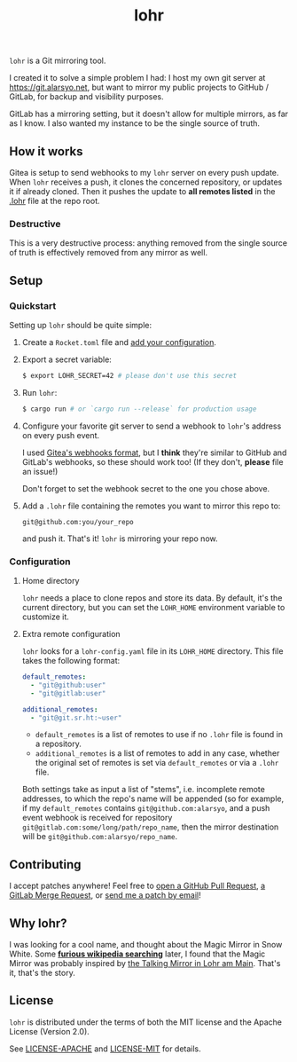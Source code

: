 #+title: lohr

=lohr= is a Git mirroring tool.

I created it to solve a simple problem I had: I host my own git server at
[[https://git.alarsyo.net]], but want to mirror my public projects to GitHub /
GitLab, for backup and visibility purposes.

GitLab has a mirroring setting, but it doesn't allow for multiple mirrors, as
far as I know. I also wanted my instance to be the single source of truth.

** How it works

Gitea is setup to send webhooks to my =lohr= server on every push update. When
=lohr= receives a push, it clones the concerned repository, or updates it if
already cloned. Then it pushes the update to *all remotes listed* in the [[file:.lohr][.lohr]]
file at the repo root.

*** Destructive

This is a very destructive process: anything removed from the single source of
truth is effectively removed from any mirror as well.

** Setup

*** Quickstart

Setting up =lohr= should be quite simple:

1. Create a =Rocket.toml= file and [[https://rocket.rs/v0.4/guide/configuration/][add your configuration]].

2. Export a secret variable:

   #+begin_src sh
   $ export LOHR_SECRET=42 # please don't use this secret
   #+end_src

3. Run =lohr=:

   #+begin_src sh
   $ cargo run # or `cargo run --release` for production usage
   #+end_src

4. Configure your favorite git server to send a webhook to =lohr='s address on
   every push event.

   I used [[https://docs.gitea.io/en-us/webhooks/][Gitea's webhooks format]], but I *think* they're similar to GitHub and
   GitLab's webhooks, so these should work too! (If they don't, *please* file an
   issue!)

   Don't forget to set the webhook secret to the one you chose above.

5. Add a =.lohr= file containing the remotes you want to mirror this repo to:

   #+begin_example
   git@github.com:you/your_repo
   #+end_example

   and push it. That's it! =lohr= is mirroring your repo now.

*** Configuration

**** Home directory

=lohr= needs a place to clone repos and store its data. By default, it's the
current directory, but you can set the =LOHR_HOME= environment variable to
customize it.

**** Extra remote configuration

=lohr= looks for a =lohr-config.yaml= file in its =LOHR_HOME= directory. This
file takes the following format:

#+begin_src yaml
default_remotes:
  - "git@github:user"
  - "git@gitlab:user"

additional_remotes:
  - "git@git.sr.ht:~user"
#+end_src

- ~default_remotes~ is a list of remotes to use if no ~.lohr~ file is found in a
  repository.
- ~additional_remotes~ is a list of remotes to add in any case, whether the
  original set of remotes is set via ~default_remotes~ or via a =.lohr= file.

Both settings take as input a list of "stems", i.e. incomplete remote addresses,
to which the repo's name will be appended (so for example, if my
~default_remotes~ contains ~git@github.com:alarsyo~, and a push event webhook
is received for repository =git@gitlab.com:some/long/path/repo_name=, then the
mirror destination will be =git@github.com:alarsyo/repo_name=.

** Contributing

I accept patches anywhere! Feel free to [[https://github.com/alarsyo/lohr/pulls][open a GitHub Pull Request]], [[https://gitlab.com/alarsyo/lohr/-/merge_requests][a GitLab
Merge Request]], or [[https://lists.sr.ht/~alarsyo/lohr-dev][send me a patch by email]]!

** Why lohr?

I was looking for a cool name, and thought about the Magic Mirror in Snow White.
Some *[[https://en.wikipedia.org/wiki/Magic_Mirror_(Snow_White)][furious wikipedia searching]]* later, I found that the Magic Mirror was
probably inspired by [[http://spessartmuseum.de/seiten/schneewittchen_engl.html][the Talking Mirror in Lohr am Main]]. That's it, that's the
story.

** License

=lohr= is distributed under the terms of both the MIT license and the Apache
License (Version 2.0).

See [[file:LICENSE-APACHE][LICENSE-APACHE]] and [[file:LICENSE-MIT][LICENSE-MIT]] for details.
